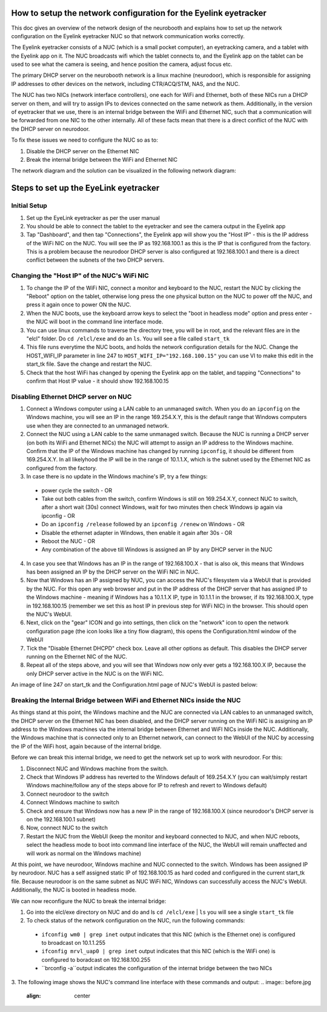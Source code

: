 How to setup the network configuration for the Eyelink eyetracker
=================================================================
This doc gives an overview of the network design of the neurobooth and explains how to set up the network configuration on the Eyelink eyetracker NUC so that network communication works correctly.

The Eyelink eyetracker consists of a NUC (which is a small pocket computer), an eyetracking camera, and a tablet with the Eyelink app on it. The NUC broadcasts wifi which the tablet connects to, and the Eyelink app on the tablet can be used to see what the camera is seeing, and hence position the camera, adjust focus etc.

The primary DHCP server on the neurobooth network is a linux machine (neurodoor), which is responsible for assigning IP addresses to other devices on the network, including CTR/ACQ/STM, NAS, and the NUC.

The NUC has two NICs (network interface controllers), one each for WiFi and Ethernet, both of these NICs run a DHCP server on them, and will try to assign IPs to devices connected on the same network as them. Additionally, in the version of eyetracker that we use, there is an internal bridge between the WiFi and Ethernet NIC, such that a communication will be forwarded from one NIC to the other internally. All of these facts mean that there is a direct conflict of the NUC with the DHCP server on neurodoor.

To fix these issues we need to configure the NUC so as to:

1. Disable the DHCP server on the Ethernet NIC
2. Break the internal bridge between the WiFi and Ethernet NIC

The network diagram and the solution can be visualized in the following network diagram:

.. image:: NetworkDiagram.png
    :align: center

Steps to set up the EyeLink eyetracker
======================================

Initial Setup
-------------
1. Set up the EyeLink eyetracker as per the user manual
2. You should be able to connect the tablet to the eyetracker and see the camera output in the Eyelink app
3. Tap "Dashboard", and then tap "Connections", the Eyelink app will show you the "Host IP" - this is the IP address of the WiFi NIC on the NUC. You will see the IP as 192.168.100.1 as this is the IP that is configured from the factory. This is a problem because the neurodoor DHCP server is also configured at 192.168.100.1 and there is a direct conflict between the subnets of the two DHCP servers.

Changing the "Host IP" of the NUC's WiFi NIC
--------------------------------------------
1. To change the IP of the WiFi NIC, connect a monitor and keyboard to the NUC, restart the NUC by clicking the "Reboot" option on the tablet, otherwise long press the one physical button on the NUC to power off the NUC, and press it again once to power ON the NUC.
2. When the NUC boots, use the keyboard arrow keys to select the "boot in headless mode" option and press enter - the NUC will boot in the command line interface mode.
3. You can use linux commands to traverse the directory tree, you will be in root, and the relevant files are in the "elcl" folder. Do ``cd /elcl/exe`` and do an ``ls``. You will see a file called ``start_tk``
4. This file runs everytime the NUC boots, and holds the network configuration details for the NUC. Change the HOST_WIFI_IP parameter in line 247 to ``HOST_WIFI_IP="192.168.100.15"`` you can use VI to make this edit in the start_tk file. Save the change and restart the NUC.
5. Check that the host WiFi has changed by opening the Eyelink app on the tablet, and tapping "Connections" to confirm that Host IP value - it should show 192.168.100.15

Disabling Ethernet DHCP server on NUC
-------------------------------------
1. Connect a Windows computer using a LAN cable to an unmanaged switch. When you do an ``ipconfig`` on the Windows machine, you will see an IP in the range 169.254.X.Y, this is the default range that Windows computers use when they are connected to an unmanaged network.
2. Connect the NUC using a LAN cable to the same unmanaged switch. Because the NUC is running a DHCP server (on both its WiFi and Ethernet NICs) the NUC will attempt to assign an IP address to the Windows machine. Confirm that the IP of the Windows machine has changed by running ``ipconfig``, it should be different from 169.254.X.Y. In all likelyhood the IP will be in the range of 10.1.1.X, which is the subnet used by the Ethernet NIC as configured from the factory.
3. In case there is no update in the Windows machine's IP, try a few things:

  * power cycle the switch - OR
  * Take out both cables from the switch, confirm Windows is still on 169.254.X.Y, connect NUC to switch, after a short wait (30s) connect Windows, wait for two minutes then check Windows ip again via ipconfig - OR
  * Do an ``ipconfig /release`` followed by an ``ipconfig /renew`` on Windows - OR
  * Disable the ethernet adapter in Windows, then enable it again after 30s - OR
  * Reboot the NUC - OR
  * Any combination of the above till Windows is assigned an IP by any DHCP server in the NUC

4. In case you see that Windows has an IP in the range of 192.168.100.X - that is also ok, this means that Windows has been assigned an IP by the DHCP server on the WiFi NIC in NUC.
5. Now that Windows has an IP assigned by NUC, you can access the NUC's filesystem via a WebUI that is provided by the NUC. For this open any web browser and put in the IP address of the DHCP server that has assigned IP to the Windows machine - meaning if Windows has a 10.1.1.X IP, type in 10.1.1.1 in the browser, if its 192.168.100.X, type in 192.168.100.15 (remember we set this as host IP in previous step for WiFi NIC) in the browser. This should open the NUC's WebUI.
6. Next, click on the "gear" ICON and go into settings, then click on the "network" icon to open the network configuration page (the icon looks like a tiny flow diagram), this opens the Configuration.html window of the WebUI
7. Tick the "Disable Ethernet DHCPD" check box. Leave all other options as default. This disables the DHCP server running on the Ethernet NIC of the NUC.
8. Repeat all of the steps above, and you will see that Windows now only ever gets a 192.168.100.X IP, because the only DHCP server active in the NUC is on the WiFi NIC. 

An image of line 247 on start_tk and the Configuration.html page of NUC's WebUI is pasted below:

.. image:: HOST_WIFI_IP_and_Configuration_options.jpg
    :align: center

Breaking the Internal Bridge between WiFi and Ethernet NICs inside the NUC
--------------------------------------------------------------------------

As things stand at this point, the Windows machine and the NUC are connected via LAN cables to an unmanaged switch, the DHCP server on the Ethernet NIC has been disabled, and the DHCP server running on the WiFi NIC is assigning an IP address to the Windows machines via the internal bridge between Ethernet and WiFI NICs inside the NUC. Additionally, the Windows machine that is connected only to an Ethernet network, can connect to the WebUI of the NUC by accessing the IP of the WiFi host, again because of the internal bridge.

Before we can break this internal bridge, we need to get the network set up to work with neurodoor. For this:

1. Disconnect NUC and Windows machine from the switch.
2. Check that Windows IP address has reverted to the Windows default of 169.254.X.Y (you can wait/simply restart Windows machine/follow any of the steps above for IP to refresh and revert to Windows default)
3. Connect neurodoor to the switch
4. Connect Windows machine to switch
5. Check and ensure that Windows now has a new IP in the range of 192.168.100.X (since neurodoor's DHCP server is on the 192.168.100.1 subnet)
6. Now, connect NUC to the switch
7. Restart the NUC from the WebUI (keep the monitor and keyboard connected to NUC, and when NUC reboots, select the headless mode to boot into command line interface of the NUC, the WebUI will remain unaffected and will work as normal on the Windows machine)

At this point, we have neurodoor, Windows machine and NUC connected to the switch. Windows has been assigned IP by neurodoor. NUC has a self assigned static IP of 192.168.100.15 as hard coded and configured in the current start_tk file. Because neurodoor is on the same subnet as NUC WiFi NIC, Windows can successfully access the NUC's WebUI. Additionally, the NUC is booted in headless mode.

We can now reconfigure the NUC to break the internal bridge:

1. Go into the elcl/exe directory on NUC and do and ls ``cd /elcl/exe`` | ``ls`` you will see a single ``start_tk`` file
2. To check status of the network configuration on the NUC, run the following commands:
  * ``ifconfig wm0 | grep inet`` output indicates that this NIC (which is the Ethernet one) is configured to broadcast on 10.1.1.255
  * ``ifconfig mrvl_uap0 | grep inet`` output indicates that this NIC (which is the WiFi one) is configured to boradcast on 192.168.100.255
  * ``brconfig -a``output indicates the configuration of the internat bridge between the two NICs
3. The following image shows the NUC's command line interface with these commands and output:
.. image:: before.jpg
    :align: center




 
